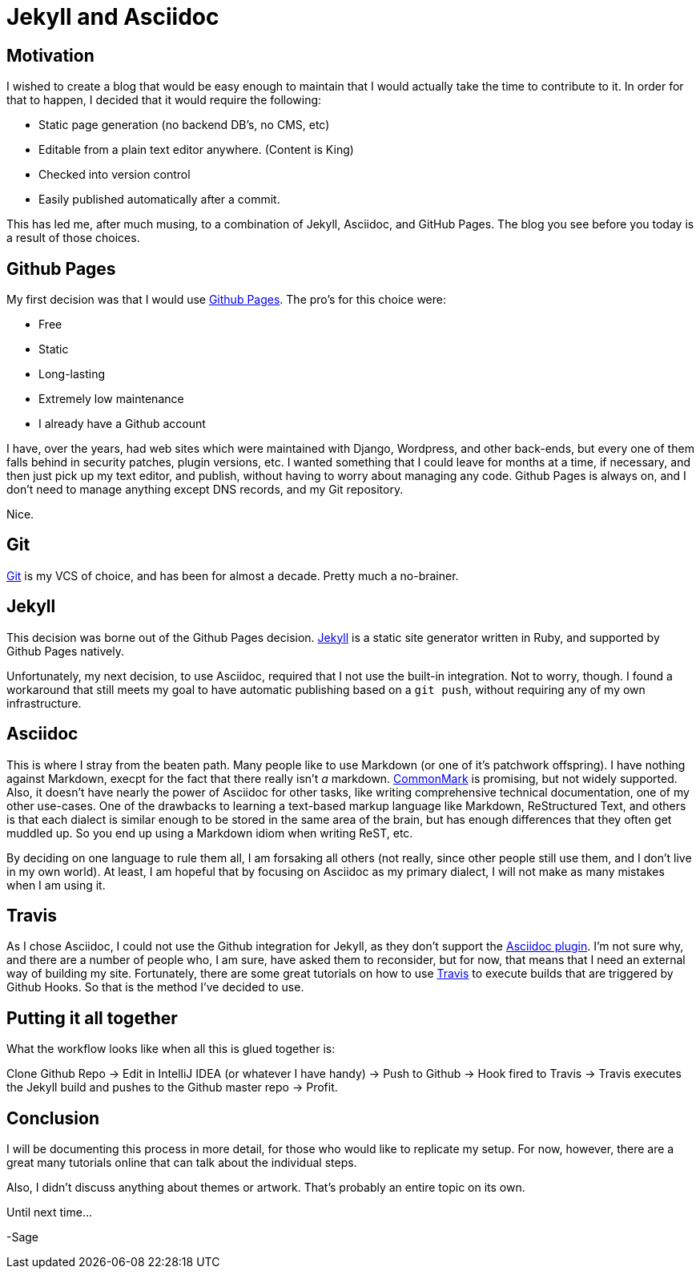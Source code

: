 = Jekyll and Asciidoc
:page-layout: post
:page-categories: [coding]
:page-square_related: recommend-laptop
:page-feature_image: feature-puzzle
:page-read_time: 5
:page-desc: Using jekyll and Asciidoc with Github Organization Pages for a blog

== Motivation

I wished to create a blog that would be easy enough to maintain that I would
 actually take the time to contribute to it.  In order for that to happen,
 I decided that it would require the following:

   - Static page generation (no backend DB's, no CMS, etc)
   - Editable from a plain text editor anywhere. (Content is King)
   - Checked into version control
   - Easily published automatically after a commit.

This has led me, after much musing, to a combination of Jekyll, Asciidoc, and
GitHub Pages.  The blog you see before you today is a result of those choices.

== Github Pages

My first decision was that I would use https://pages.github.com/[Github Pages].
The pro's for this choice were:

 - Free
 - Static
 - Long-lasting
 - Extremely low maintenance
 - I already have a Github account

I have, over the years, had web sites which were maintained with Django, Wordpress,
and other back-ends, but every one of them falls behind in security patches,
plugin versions, etc.  I wanted something that I could leave for months at a time,
if necessary, and then just pick up my text editor, and publish, without having
to worry about managing any code.  Github Pages is always on, and I don't need
to manage anything except DNS records, and my Git repository.

Nice.

== Git

https://git-scm.com/[Git] is my VCS of choice, and has been for almost a decade.
Pretty much a no-brainer.

== Jekyll

This decision was borne out of the Github Pages decision.  https://jekyllrb.com/[Jekyll]
is a static site generator written in Ruby, and supported by Github Pages natively.

Unfortunately, my next decision, to use Asciidoc, required that I not use the built-in
integration.  Not to worry, though.  I found a workaround that still meets my goal
to have automatic publishing based on a `git push`, without requiring any of my
own infrastructure.

== Asciidoc

This is where I stray from the beaten path.  Many people like to use Markdown
(or one of it's patchwork offspring).  I have nothing against Markdown, execpt
for the fact that there really isn't _a_ markdown. http://commonmark.org/[CommonMark]
is promising, but not widely supported.  Also, it doesn't have nearly the power
of Asciidoc for other tasks, like writing comprehensive technical documentation,
one of my other use-cases.  One of the drawbacks to learning a text-based markup
language like Markdown, ReStructured Text, and others is that each dialect is
similar enough to be stored in the same area of the brain, but has enough
differences that they often get muddled up.  So you end up using a Markdown idiom
when writing ReST, etc.

By deciding on one language to rule them all, I am forsaking all others (not
really, since other people still use them, and I don't live in my own world).
At least, I am hopeful that by focusing on Asciidoc as my primary dialect, I will
not make as many mistakes when I am using it.

== Travis

As I chose Asciidoc, I could not use the Github integration for Jekyll, as they
don't support the https://github.com/asciidoctor/jekyll-asciidoc[Asciidoc plugin].
I'm not sure why, and there are a number of
people who, I am sure, have asked them to reconsider, but for now, that means
that I need an external way of building my site.  Fortunately, there are some
great tutorials on how to use https://travis-ci.org[Travis] to execute builds
that are triggered by Github Hooks.  So that is the method I've decided to use.

== Putting it all together

What the workflow looks like when all this is glued together is:

Clone Github Repo -> Edit in IntelliJ IDEA (or whatever I have handy) ->
Push to Github -> Hook fired to Travis -> Travis executes the Jekyll build and
pushes to the Github master repo -> Profit.

== Conclusion

I will be documenting this process in more detail, for those who would like to
replicate my setup.  For now, however, there are a great many tutorials online
that can talk about the individual steps.

Also, I didn't discuss anything about themes or artwork.  That's probably an
entire topic on its own.

Until next time...

-Sage






